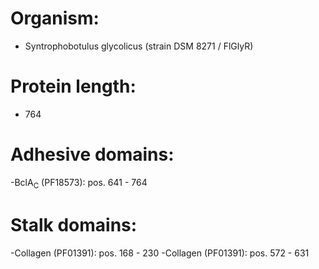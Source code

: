 * Organism:
- Syntrophobotulus glycolicus (strain DSM 8271 / FlGlyR)
* Protein length:
- 764
* Adhesive domains:
-BclA_C (PF18573): pos. 641 - 764
* Stalk domains:
-Collagen (PF01391): pos. 168 - 230
-Collagen (PF01391): pos. 572 - 631

